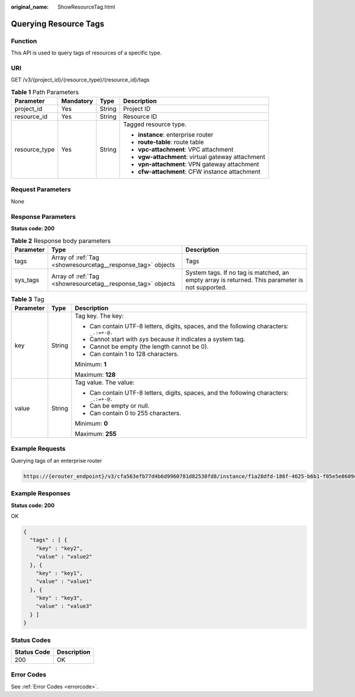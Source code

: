 :original_name: ShowResourceTag.html

.. _ShowResourceTag:

Querying Resource Tags
======================

Function
--------

This API is used to query tags of resources of a specific type.

URI
---

GET /v3/{project_id}/{resource_type}/{resource_id}/tags

.. table:: **Table 1** Path Parameters

   +-----------------+-----------------+-----------------+---------------------------------------------------+
   | Parameter       | Mandatory       | Type            | Description                                       |
   +=================+=================+=================+===================================================+
   | project_id      | Yes             | String          | Project ID                                        |
   +-----------------+-----------------+-----------------+---------------------------------------------------+
   | resource_id     | Yes             | String          | Resource ID                                       |
   +-----------------+-----------------+-----------------+---------------------------------------------------+
   | resource_type   | Yes             | String          | Tagged resource type.                             |
   |                 |                 |                 |                                                   |
   |                 |                 |                 | -  **instance**: enterprise router                |
   |                 |                 |                 |                                                   |
   |                 |                 |                 | -  **route-table**: route table                   |
   |                 |                 |                 |                                                   |
   |                 |                 |                 | -  **vpc-attachment**: VPC attachment             |
   |                 |                 |                 |                                                   |
   |                 |                 |                 | -  **vgw-attachment**: virtual gateway attachment |
   |                 |                 |                 |                                                   |
   |                 |                 |                 | -  **vpn-attachment**: VPN gateway attachment     |
   |                 |                 |                 |                                                   |
   |                 |                 |                 | -  **cfw-attachment**: CFW instance attachment    |
   +-----------------+-----------------+-----------------+---------------------------------------------------+

Request Parameters
------------------

None

Response Parameters
-------------------

**Status code: 200**

.. table:: **Table 2** Response body parameters

   +-----------+-------------------------------------------------------------+-------------------------------------------------------------------------------------------------+
   | Parameter | Type                                                        | Description                                                                                     |
   +===========+=============================================================+=================================================================================================+
   | tags      | Array of :ref:`Tag <showresourcetag__response_tag>` objects | Tags                                                                                            |
   +-----------+-------------------------------------------------------------+-------------------------------------------------------------------------------------------------+
   | sys_tags  | Array of :ref:`Tag <showresourcetag__response_tag>` objects | System tags. If no tag is matched, an empty array is returned. This parameter is not supported. |
   +-----------+-------------------------------------------------------------+-------------------------------------------------------------------------------------------------+

.. _showresourcetag__response_tag:

.. table:: **Table 3** Tag

   +-----------------------+-----------------------+------------------------------------------------------------------------------------------+
   | Parameter             | Type                  | Description                                                                              |
   +=======================+=======================+==========================================================================================+
   | key                   | String                | Tag key. The key:                                                                        |
   |                       |                       |                                                                                          |
   |                       |                       | -  Can contain UTF-8 letters, digits, spaces, and the following characters: ``_.:=+-@.`` |
   |                       |                       |                                                                                          |
   |                       |                       | -  Cannot start with *sys* because it indicates a system tag.                            |
   |                       |                       |                                                                                          |
   |                       |                       | -  Cannot be empty (the length cannot be 0).                                             |
   |                       |                       |                                                                                          |
   |                       |                       | -  Can contain 1 to 128 characters.                                                      |
   |                       |                       |                                                                                          |
   |                       |                       | Minimum: **1**                                                                           |
   |                       |                       |                                                                                          |
   |                       |                       | Maximum: **128**                                                                         |
   +-----------------------+-----------------------+------------------------------------------------------------------------------------------+
   | value                 | String                | Tag value. The value:                                                                    |
   |                       |                       |                                                                                          |
   |                       |                       | -  Can contain UTF-8 letters, digits, spaces, and the following characters: ``_.:=+-@.`` |
   |                       |                       |                                                                                          |
   |                       |                       | -  Can be empty or null.                                                                 |
   |                       |                       |                                                                                          |
   |                       |                       | -  Can contain 0 to 255 characters.                                                      |
   |                       |                       |                                                                                          |
   |                       |                       | Minimum: **0**                                                                           |
   |                       |                       |                                                                                          |
   |                       |                       | Maximum: **255**                                                                         |
   +-----------------------+-----------------------+------------------------------------------------------------------------------------------+

Example Requests
----------------

Querying tags of an enterprise router

.. code-block::

   https://{erouter_endpoint}/v3/cfa563efb77d4b6d9960781d82530fd8/instance/f1a28dfd-186f-4625-b6b1-f05e5e8609c0/tags

Example Responses
-----------------

**Status code: 200**

OK

.. code-block::

   {
     "tags" : [ {
       "key" : "key2",
       "value" : "value2"
     }, {
       "key" : "key1",
       "value" : "value1"
     }, {
       "key" : "key3",
       "value" : "value3"
     } ]
   }

Status Codes
------------

=========== ===========
Status Code Description
=========== ===========
200         OK
=========== ===========

Error Codes
-----------

See :ref:`Error Codes <errorcode>`.
